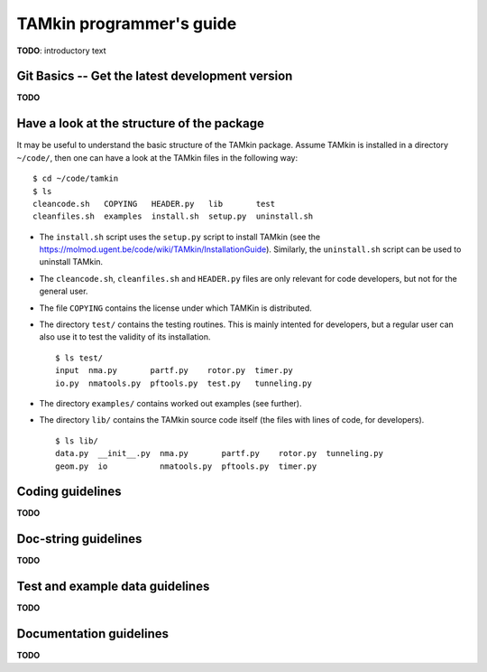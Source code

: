 TAMkin programmer's guide
=========================


**TODO**: introductory text

Git Basics -- Get the latest development version
~~~~~~~~~~~~~~~~~~~~~~~~~~~~~~~~~~~~~~~~~~~~~~~~

**TODO**


Have a look at the structure of the package
~~~~~~~~~~~~~~~~~~~~~~~~~~~~~~~~~~~~~~~~~~~

It may be useful to understand the basic structure of the TAMkin package. Assume
TAMkin is installed in a directory ``~/code/``, then one can have a look at the
TAMkin files in the following way::

    $ cd ~/code/tamkin
    $ ls
    cleancode.sh   COPYING   HEADER.py   lib       test
    cleanfiles.sh  examples  install.sh  setup.py  uninstall.sh

* The ``install.sh`` script uses the ``setup.py`` script to install TAMkin
  (see the https://molmod.ugent.be/code/wiki/TAMkin/InstallationGuide).
  Similarly, the ``uninstall.sh`` script can be used to uninstall TAMkin.
* The ``cleancode.sh``, ``cleanfiles.sh`` and ``HEADER.py`` files are only
  relevant for code developers, but not for the general user.
* The file ``COPYING`` contains the license under which TAMKin is distributed.
* The directory ``test/`` contains the testing routines. This is mainly intented
  for developers, but a regular user can also use it to test the validity of its
  installation. ::

    $ ls test/
    input  nma.py       partf.py    rotor.py  timer.py
    io.py  nmatools.py  pftools.py  test.py   tunneling.py

* The directory ``examples/`` contains worked out examples (see further).
* The directory ``lib/`` contains the TAMkin source code itself (the files with
  lines of code, for developers). ::

    $ ls lib/
    data.py  __init__.py  nma.py       partf.py    rotor.py  tunneling.py
    geom.py  io           nmatools.py  pftools.py  timer.py


Coding guidelines
~~~~~~~~~~~~~~~~~

**TODO**


Doc-string guidelines
~~~~~~~~~~~~~~~~~~~~~

**TODO**


Test and example data guidelines
~~~~~~~~~~~~~~~~~~~~~~~~~~~~~~~~

**TODO**


Documentation guidelines
~~~~~~~~~~~~~~~~~~~~~~~~

**TODO**
